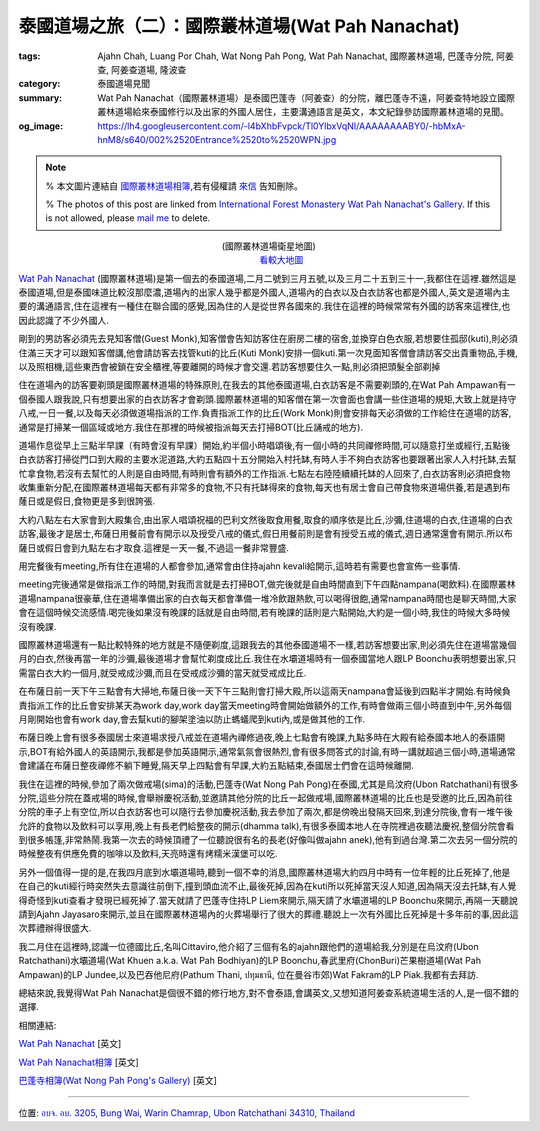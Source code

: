 泰國道場之旅（二）：國際叢林道場(Wat Pah Nanachat)
##################################################

:tags: Ajahn Chah, Luang Por Chah, Wat Nong Pah Pong, Wat Pah Nanachat, 國際叢林道場, 巴蓬寺分院, 阿姜查, 阿姜查道場, 隆波查
:category: 泰國道場見聞
:summary: Wat Pah Nanachat（國際叢林道場）是泰國巴蓬寺（阿姜查）的分院，離巴蓬寺不遠，阿姜查特地設立國際叢林道場給來泰國修行以及出家的外國人居住，主要溝通語言是英文，本文紀錄參訪國際叢林道場的見聞。
:og_image: https://lh4.googleusercontent.com/-l4bXhbFvpck/Tl0YlbxVqNI/AAAAAAAABY0/-hbMxA-hnM8/s640/002%2520Entrance%2520to%2520WPN.jpg


.. note::

   % 本文圖片連結自 `國際叢林道場相簿 <https://picasaweb.google.com/105007927083171937889>`_,若有侵權請 `來信 <mailto:siongui@gmail.com>`_ 告知刪除。

   % The photos of this post are linked from `International Forest Monastery Wat Pah Nanachat's Gallery <https://picasaweb.google.com/105007927083171937889>`_. If this is not allowed, please `mail me <mailto:siongui@gmail.com>`_ to delete.

.. embed_picasaweb_image:: https://lh4.googleusercontent.com/-DctzA80ZIXQ/TKMZ91kpjkI/AAAAAAAAFgI/fn3qioB3qzo/s640/002%2520Entrance%2520to%2520WPN.jpg
    :image_url: https://picasaweb.google.com/105007927083171937889/WatPahNanachatPhotoCollection#5522286118229872194
    :album_name: Wat Pah Nanachat Photo Collection
    :album_url: https://picasaweb.google.com/105007927083171937889/WatPahNanachatPhotoCollection
    :css_class: picasa-image
    :description: (<a href="http://maps.google.com/maps?q=15.16764,104.776011&ll=15.167971,104.775968&spn=0.012053,0.019741&num=1&t=h&z=16">國際叢林道場</a>大門)

.. container:: align-center

  .. raw:: html

    <iframe src="https://www.google.com/maps/embed?pb=!1m13!1m11!1m3!1d6599.869329598915!2d104.77574224441265!3d15.168219410505127!2m2!1f0!2f0!3m2!1i1024!2i768!4f13.1!5e1!3m2!1sen!2sus!4v1423160803180" width="400" height="300" frameborder="0" style="border:0"></iframe>

  (國際叢林道場衛星地圖)
   `看較大地圖 <http://maps.google.com/maps?q=15.16764,104.776011&num=1&t=h&ie=UTF8&ll=15.168323,104.776096&spn=0.014497,0.018239&z=15&source=embed>`__

`Wat Pah Nanachat <http://maps.google.com/maps?q=15.16764,104.776011&ll=15.167971,104.775968&spn=0.012053,0.019741&num=1&t=h&z=16>`_ (國際叢林道場)是第一個去的泰國道場,二月二號到三月五號,以及三月二十五到三十一,我都住在這裡.雖然這是泰國道場,但是泰國味道比較沒那麼濃,道場內的出家人幾乎都是外國人,道場內的白衣以及白衣訪客也都是外國人,英文是道場內主要的溝通語言,住在這裡有一種住在聯合國的感覺,因為住的人是從世界各國來的.我住在這裡的時候常常有外國的訪客來這裡住,也因此認識了不少外國人.

.. embed_picasaweb_image:: https://lh6.googleusercontent.com/-pxuimV3WM5Y/TYaAk1yUL0I/AAAAAAAAF7k/Dmme1kAXdAc/s640/05%252007%2520concrete%2520pillars.jpg
    :image_url: https://picasaweb.google.com/105007927083171937889/WatPahNanachatSalaConstruction2010#5586293758201442114
    :album_name: Wat Pah Nanachat Sala Construction 2010
    :album_url: https://picasaweb.google.com/105007927083171937889/WatPahNanachatSalaConstruction2010
    :css_class: picasa-image
    :description: (出家人跟白衣訪客幾乎都是外國人,圖片為正在建新大殿)

剛到的男訪客必須先去見知客僧(Guest Monk),知客僧會告知訪客住在廚房二樓的宿舍,並換穿白色衣服,若想要住孤邸(kuti),則必須住滿三天才可以跟知客僧講,他會請訪客去找管kuti的比丘(Kuti Monk)安排一個kuti.第一次見面知客僧會請訪客交出貴重物品,手機,以及照相機,這些東西會被鎖在安全櫃裡,等要離開的時候才會交還.若訪客想要住久一點,則必須把頭髮全部剃掉

.. embed_picasaweb_image:: https://lh3.googleusercontent.com/-jDVcvJRH33k/TKQ_FZLBFAI/AAAAAAAAFoU/ichVBLvjuC4/s640/009%2520Kitchen%2520and%2520Dormitory.jpg
    :image_url: https://picasaweb.google.com/105007927083171937889/WatPahNanachatPhotoCollection#5522608404952060930
    :album_name: Wat Pah Nanachat Photo Collection
    :album_url: https://picasaweb.google.com/105007927083171937889/WatPahNanachatPhotoCollection
    :css_class: picasa-image
    :description: (廚房,二樓的宿舍是初來男訪客的居住地)

住在道場內的訪客要剃頭是國際叢林道場的特殊原則,在我去的其他泰國道場,白衣訪客是不需要剃頭的,在Wat Pah Ampawan有一個泰國人跟我說,只有想要出家的白衣訪客才會剃頭.國際叢林道場的知客僧在第一次會面也會講一些住道場的規矩,大致上就是持守八戒,一日一餐,以及每天必須做道場指派的工作.負責指派工作的比丘(Work Monk)則會安排每天必須做的工作給住在道場的訪客,通常是打掃某一個區域或地方.我住在那裡的時候被指派每天去打掃BOT(比丘誦戒的地方).

.. embed_picasaweb_image:: https://lh6.googleusercontent.com/-gmgZz3IN2BA/TKNrHA0GigI/AAAAAAAAFoo/BYVYGnh9DwI/s640/004%2520The%2520Bot%2520%2528ordination%2520hall%2529.jpg
    :image_url: https://picasaweb.google.com/105007927083171937889/WatPahNanachatPhotoCollection#5522375336308148738
    :album_name: Wat Pah Nanachat Photo Collection
    :album_url: https://picasaweb.google.com/105007927083171937889/WatPahNanachatPhotoCollection
    :css_class: picasa-image
    :description: (BOT,比丘誦戒的地方,我的打掃區域)

.. embed_picasaweb_image:: https://lh4.googleusercontent.com/-igVhHGtN2sM/TKNq7bFz7qI/AAAAAAAAFgg/EurL0HD5kvA/s640/722%2520Sangha%2520meeting%2520in%2520the%2520Bot.jpg
    :image_url: https://picasaweb.google.com/105007927083171937889/WatPahNanachatPhotoCollection#5522375137203318434
    :album_name: Wat Pah Nanachat Photo Collection
    :album_url: https://picasaweb.google.com/105007927083171937889/WatPahNanachatPhotoCollection
    :css_class: picasa-image
    :description: (BOT內部可供比丘集會誦戒)

道場作息從早上三點半早課（有時會沒有早課）開始,約半個小時唱頌後,有一個小時的共同禪修時間,可以隨意打坐或經行,五點後白衣訪客打掃從門口到大殿的主要水泥道路,大約五點四十五分開始入村托缽,有時人手不夠白衣訪客也要跟著出家人入村托缽,去幫忙拿食物,若沒有去幫忙的人則是自由時間,有時則會有額外的工作指派.七點左右陸陸續續托缽的人回來了,白衣訪客則必須把食物收集重新分配,在國際叢林道場每天都有非常多的食物,不只有托缽得來的食物,每天也有居士會自己帶食物來道場供養,若是遇到布蕯日或是假日,食物更是多到很誇張.

.. embed_picasaweb_image:: https://lh4.googleusercontent.com/-ss_75ef9jkk/TKQ_iUnyTCI/AAAAAAAAFo0/sd1Ib4y57E0/s640/010%2520Sign%2520in%2520front%2520of%2520the%2520Kitchen.jpg
    :image_url: https://picasaweb.google.com/105007927083171937889/WatPahNanachatPhotoCollection#5522608901946756130
    :album_name: Wat Pah Nanachat Photo Collection
    :album_url: https://picasaweb.google.com/105007927083171937889/WatPahNanachatPhotoCollection
    :css_class: picasa-image
    :description: (後面的建築物就是廚房,食物在此重新分配)

大約八點左右大家會到大殿集合,由出家人唱頌祝福的巴利文然後取食用餐,取食的順序依是比丘,沙彌,住道場的白衣,住道場的白衣訪客,最後才是居士,布薩日用餐前會有開示以及授受八戒的儀式,假日用餐前則是會有授受五戒的儀式,週日通常還會有開示.所以布薩日或假日會到九點左右才取食.這裡是一天一餐,不過這一餐非常豐盛.

.. embed_picasaweb_image:: https://lh3.googleusercontent.com/-Fj4cHJe36VM/TVJ2_5Z1NaI/AAAAAAAAFgY/IXg7q6Q5WJU/s640/DSC_3693.JPG
    :image_url: https://picasaweb.google.com/105007927083171937889/WatPahNanachatPhotoCollection#5571646529123726754
    :album_name: Wat Pah Nanachat Photo Collection
    :album_url: https://picasaweb.google.com/105007927083171937889/WatPahNanachatPhotoCollection
    :css_class: picasa-image
    :description: (吃飯前在大殿集合,就像照片裡的情形,通常沒那麼多人)

用完餐後有meeting,所有住在道場的人都會參加,通常會由住持ajahn kevali給開示,這時若有需要也會宣佈一些事情.

.. embed_picasaweb_image:: https://lh6.googleusercontent.com/-LsTFzqLVhlY/TKWXoHE07RI/AAAAAAAAFzs/dMp7t6aaUPg/s640/019%2520Newly%2520finished%2520Library%2520and%2520Reception%2520Kuti%2520%2528July%25202010%2529.jpg
    :image_url: https://picasaweb.google.com/105007927083171937889/WatPahNanachatPhotoCollection#5522987233389636882
    :album_name: Wat Pah Nanachat Photo Collection
    :album_url: https://picasaweb.google.com/105007927083171937889/WatPahNanachatPhotoCollection
    :css_class: picasa-image
    :description: (一樓是辦公室,二樓是圖書館,吃完飯就是在這裡聽開示)

.. embed_picasaweb_image:: https://lh3.googleusercontent.com/-g_TU2D_nE7E/TzU3rELt0qI/AAAAAAAAFqA/dTwv6yGPCPo/s640/DSC_1820.JPG
    :image_url: https://picasaweb.google.com/105007927083171937889/WatPahNanachatPhotoCollection#5707529315758756514
    :album_name: Wat Pah Nanachat Photo Collection
    :album_url: https://picasaweb.google.com/105007927083171937889/WatPahNanachatPhotoCollection
    :css_class: picasa-image
    :description: (像這樣集合聽開示,平日沒那麼多人)

meeting完後通常是做指派工作的時間,對我而言就是去打掃BOT,做完後就是自由時間直到下午四點nampana(喝飲料).在國際叢林道場nampana很豪華,住在道場準備出家的白衣每天都會準備一堆冷飲跟熱飲,可以喝得很飽,通常nampana時間也是聊天時間,大家會在這個時候交流感情.喝完後如果沒有晚課的話就是自由時間,若有晚課的話則是六點開始,大約是一個小時,我住的時候大多時候沒有晚課.

國際叢林道場還有一點比較特殊的地方就是不隨便剃度,這跟我去的其他泰國道場不一樣,若訪客想要出家,則必須先住在道場當幾個月的白衣,然後再當一年的沙彌,最後道場才會幫忙剃度成比丘.我住在水壩道場時有一個泰國當地人跟LP Boonchu表明想要出家,只需當白衣大約一個月,就受戒成沙彌,而且在受戒成沙彌的當天就受戒成比丘.

.. embed_picasaweb_image:: https://lh5.googleusercontent.com/-3PgCE-srGEs/TYZynIqeirI/AAAAAAAAGsw/8FlEt_E2gs4/s640/21%252024.JPG
    :image_url: https://picasaweb.google.com/105007927083171937889/WatPahNanachatSalaConstruction2010#5586278404465789618
    :album_name: Wat Pah Nanachat Sala Construction 2010
    :album_url: https://picasaweb.google.com/105007927083171937889/WatPahNanachatSalaConstruction2010
    :css_class: picasa-image
    :description: (一般沒有打算出家的男白衣訪客穿這樣)

.. embed_picasaweb_image:: https://lh6.googleusercontent.com/-v2oKuVcIzR0/TYZdWV7OW2I/AAAAAAAAGQI/acmaj0wPRIc/s640/01%252027.jpg
    :image_url: https://picasaweb.google.com/105007927083171937889/WatPahNanachatSalaConstruction2010#5586255026223733602
    :album_name: Wat Pah Nanachat Sala Construction 2010
    :album_url: https://picasaweb.google.com/105007927083171937889/WatPahNanachatSalaConstruction2010
    :css_class: picasa-image
    :description: (打算出家的男白衣會穿像右邊那位白衣那樣)

在布薩日前一天下午三點會有大掃地,布薩日後一天下午三點則會打掃大殿,所以這兩天nampana會延後到四點半才開始.有時候負責指派工作的比丘會安排某天為work day,work day當天meeting時會開始做額外的工作,有時會做兩三個小時直到中午,另外每個月剛開始也會有work day,會去幫kuti的腳架塗油以防止螞蟻爬到kuti內,或是做其他的工作.

布薩日晚上會有很多泰國居士來道場求授八戒並在道場內禪修過夜,晚上七點會有晚課,九點多時在大殿有給泰國本地人的泰語開示,BOT有給外國人的英語開示,我都是參加英語開示,通常氣氛會很熱烈,會有很多問答式的討論,有時一講就超過三個小時,道場通常會建議在布薩日整夜禪修不躺下睡覺,隔天早上四點會有早課,大約五點結束,泰國居士們會在這時候離開.

我住在這裡的時候,參加了兩次做戒場(sima)的活動,巴蓬寺(Wat Nong Pah Pong)在泰國,尤其是烏汶府(Ubon Ratchathani)有很多分院,這些分院在蓋戒場的時候,會舉辦慶祝活動,並邀請其他分院的比丘一起做戒場,國際叢林道場的比丘也是受邀的比丘,因為前往分院的車子上有空位,所以白衣訪客也可以隨行去參加慶祝活動,我去參加了兩次,都是傍晚出發隔天回來,到達分院後,會有一堆午後允許的食物以及飲料可以享用,晚上有長老們給整夜的開示(dhamma talk),有很多泰國本地人在寺院裡過夜聽法慶祝,整個分院會看到很多帳篷,非常熱鬧.我第一次去的時候頂禮了一位聽說很有名的長老(好像叫做ajahn anek),他有到過台灣.第二次去另一個分院的時候整夜有供應免費的咖啡以及飲料,天亮時還有烤糯米漢堡可以吃.

另外一個值得一提的是,在我四月底到水壩道場時,聽到一個不幸的消息,國際叢林道場大約四月中時有一位年輕的比丘死掉了,他是在自己的kuti經行時突然失去意識往前倒下,撞到頭血流不止,最後死掉,因為在kuti所以死掉當天沒人知道,因為隔天沒去托缽,有人覺得奇怪到kuti查看才發現已經死掉了.當天就請了巴蓬寺住持LP Liem來開示,隔天請了水壩道場的LP Boonchu來開示,再隔一天聽說請到Ajahn Jayasaro來開示,並且在國際叢林道場內的火葬場舉行了很大的葬禮.聽說上一次有外國比丘死掉是十多年前的事,因此這次葬禮辦得很盛大.

我二月住在這裡時,認識一位德國比丘,名叫Cittaviro,他介紹了三個有名的ajahn跟他們的道場給我,分別是在烏汶府(Ubon Ratchathani)水壩道場(Wat Khuen a.k.a. Wat Pah Bodhiyan)的LP Boonchu,春武里府(ChonBuri)芒果樹道場(Wat Pah Ampawan)的LP Jundee,以及巴吞他尼府(Pathum Thani, ปทุมธานี, 位在曼谷市郊)Wat Fakram的LP Piak.我都有去拜訪.

.. embed_picasaweb_image:: https://lh6.googleusercontent.com/-yvJeFON5ZyA/TzVHvnxeEBI/AAAAAAAAFqY/zc5Km5Cw4KI/s640/Wam%252015%2520Jan%25202006%2520%252849%2529.JPG
    :image_url: https://picasaweb.google.com/105007927083171937889/WatPahNanachatPhotoCollection#5707546986217869330
    :album_name: Wat Pah Nanachat Photo Collection
    :album_url: https://picasaweb.google.com/105007927083171937889/WatPahNanachatPhotoCollection
    :css_class: picasa-image
    :description: (如果沒看錯,照片裡托缽的比丘就是Cittaviro)

總結來說,我覺得Wat Pah Nanachat是個很不錯的修行地方,對不會泰語,會講英文,又想知道阿姜查系統道場生活的人,是一個不錯的選擇.

相關連結:

`Wat Pah Nanachat <http://www.watpahnanachat.org/>`__ [英文]

`Wat Pah Nanachat相簿 <https://picasaweb.google.com/105007927083171937889>`_ [英文]

`巴蓬寺相簿(Wat Nong Pah Pong's Gallery) <http://picasaweb.google.com/105008812818042996376>`_ [英文]

----

位置: `อบจ. อบ. 3205, Bung Wai, Warin Chamrap, Ubon Ratchathani 34310, Thailand <http://maps.google.com/maps?q=%E0%B8%AD%E0%B8%9A%E0%B8%88.%20%E0%B8%AD%E0%B8%9A.%203205%2C%20Bung%20Wai%2C%20Warin%20Chamrap%2C%20Ubon%20Ratchathani%2034310%2C%20Thailand@15.1643582,104.7757369&z=10>`_
